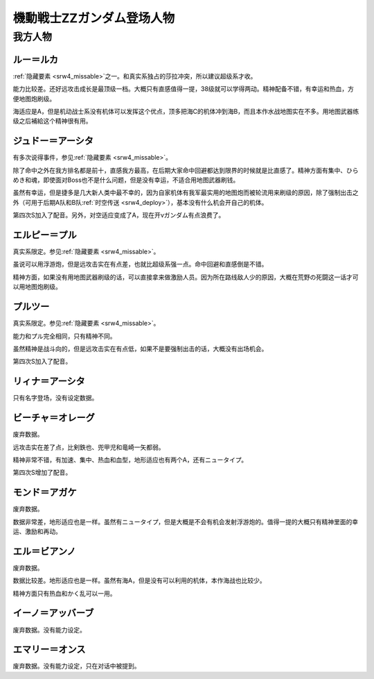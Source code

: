 .. meta::
   :description: 隐藏要素之一。和真实系独占的莎拉冲突，所以建议超级系才收。 能力比较差。还好远攻击成长是最顶级一档。大概只有直感值得一提，38级就可以学得两动。精神配备不错，有幸运和热血，方便地图炮刷级。 海适应是A，但是机动战士系没有机体可以发挥这个优点，顶多把海C的机体冲到海B，而且本作水战地图实在不多。用地图武器练级之后補給这个

.. _srw4_pilots_ms_gundam_zz:

機動戦士ZZガンダム登场人物
========================================

------------------------
我方人物
------------------------

^^^^^^^^^^^^^^^
ルー＝ルカ
^^^^^^^^^^^^^^^

\ :ref:`隐藏要素 <srw4_missable>`\ 之一。和真实系独占的莎拉冲突，所以建议超级系才收。

能力比较差。还好远攻击成长是最顶级一档。大概只有直感值得一提，38级就可以学得两动。精神配备不错，有幸运和热血，方便地图炮刷级。

海适应是A，但是机动战士系没有机体可以发挥这个优点，顶多把海C的机体冲到海B，而且本作水战地图实在不多。用地图武器练级之后補給这个精神很有用。

^^^^^^^^^^^^^^^^^^^^^^^^^^^^^^
ジュドー＝アーシタ
^^^^^^^^^^^^^^^^^^^^^^^^^^^^^^

有多次说得事件，参见\ :ref:`隐藏要素 <srw4_missable>`\ 。

除了命中之外在我方排名都是前十，直感我方最高，在后期大家命中回避都达到限界的时候就是比直感了。精神方面有集中、ひらめき和魂，即使面对Boss也不是什么问题，但是没有幸运，不适合用地图武器刷钱。

虽然有幸运，但是捷多是几大新人类中最不幸的，因为自家机体有我军最实用的地图炮而被轮流用来刷级的原因，除了强制出击之外（可用于后期A队和B队\ :ref:`时空传送 <srw4_deploy>`\ ），基本没有什么机会开自己的机体。

第四次S加入了配音。另外，对空适应变成了A，现在开νガンダム有点浪费了。

^^^^^^^^^^^^^^^^^^^^^^^^^^^^^^
エルピー＝プル
^^^^^^^^^^^^^^^^^^^^^^^^^^^^^^

真实系限定。参见\ :ref:`隐藏要素 <srw4_missable>`\ 。

虽说可以用浮游炮，但是远攻击实在有点差，也就比超级系强一点。命中回避和直感倒是不错。

精神方面，如果没有用地图武器刷级的话，可以直接拿来做激励人员。因为所在路线敌人少的原因，大概在荒野の死闘这一话才可以用地图炮刷级。

^^^^^^^^^^^^^^^^^^^^^^^^^^^^^^
プルツー
^^^^^^^^^^^^^^^^^^^^^^^^^^^^^^

真实系限定。参见\ :ref:`隐藏要素 <srw4_missable>`\ 。

能力和プル完全相同，只有精神不同。

虽然精神是战斗向的，但是远攻击实在有点低，如果不是要强制出击的话，大概没有出场机会。

第四次S加入了配音。

^^^^^^^^^^^^^^^^^^^^^^^^^^^^^^
リィナ＝アーシタ
^^^^^^^^^^^^^^^^^^^^^^^^^^^^^^
只有名字登场，没有设定数据。

^^^^^^^^^^^^^^^^^^^^^^^^^^^^^^
ビーチャ＝オレーグ
^^^^^^^^^^^^^^^^^^^^^^^^^^^^^^
废弃数据。

远攻击实在差了点，比剣鉄也、兜甲児和竜崎一矢都弱。

精神非常不错，有加速、集中、热血和血型，地形适应也有两个A，还有ニュータイプ。

第四次S增加了配音。

^^^^^^^^^^^^^^^^^^^^^^^^^^^^^^
モンド＝アガケ
^^^^^^^^^^^^^^^^^^^^^^^^^^^^^^
废弃数据。

数据非常差，地形适应也是一样。虽然有ニュータイプ，但是大概是不会有机会发射浮游炮的。值得一提的大概只有精神里面的幸运、激励和再动。

^^^^^^^^^^^^^^^^^^^^^^^^^^^^^^
エル＝ビアンノ
^^^^^^^^^^^^^^^^^^^^^^^^^^^^^^
废弃数据。

数据比较差。地形适应也是一样。虽然有海A，但是没有可以利用的机体，本作海战也比较少。

精神方面只有热血和かく乱可以一用。

^^^^^^^^^^^^^^^^^^^^^^^^^^^^^^
イーノ＝アッバーブ
^^^^^^^^^^^^^^^^^^^^^^^^^^^^^^
废弃数据。没有能力设定。

^^^^^^^^^^^^^^^^^^^^^^^^^^^^^^
エマリー＝オンス
^^^^^^^^^^^^^^^^^^^^^^^^^^^^^^
废弃数据。没有能力设定，只在对话中被提到。





